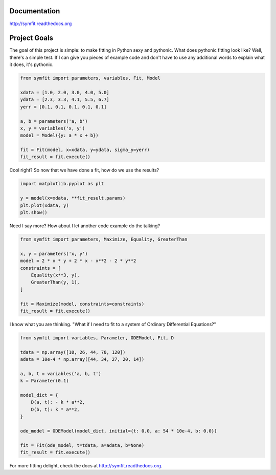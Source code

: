 .. image:: https://zenodo.org/badge/24005390.svg
   :target: https://zenodo.org/badge/latestdoi/24005390

Documentation
=============
http://symfit.readthedocs.org

Project Goals
=============

The goal of this project is simple: to make fitting in Python sexy and pythonic.
What does pythonic fitting look like? Well, there's a simple test. If I can
give you pieces of example code and don't have to use any additional words to
explain what it does, it's pythonic.

.. code-block:: python

  from symfit import parameters, variables, Fit, Model
   
  xdata = [1.0, 2.0, 3.0, 4.0, 5.0]
  ydata = [2.3, 3.3, 4.1, 5.5, 6.7]
  yerr = [0.1, 0.1, 0.1, 0.1, 0.1]
  
  a, b = parameters('a, b')
  x, y = variables('x, y')
  model = Model({y: a * x + b})
  
  fit = Fit(model, x=xdata, y=ydata, sigma_y=yerr)
  fit_result = fit.execute()

Cool right? So now that we have done a fit, how do we use the results?

.. code-block:: python

  import matplotlib.pyplot as plt
  
  y = model(x=xdata, **fit_result.params)
  plt.plot(xdata, y)
  plt.show()

.. figure:: http://symfit.readthedocs.org/en/latest/_images/linear_model_fit.png
  :width: 600px
  :alt: Linear Fit

Need I say more? How about I let another code example do the talking?

.. code-block:: python

  from symfit import parameters, Maximize, Equality, GreaterThan
  
  x, y = parameters('x, y')
  model = 2 * x * y + 2 * x - x**2 - 2 * y**2
  constraints = [
      Equality(x**3, y),
      GreaterThan(y, 1),
  ]
  
  fit = Maximize(model, constraints=constraints)
  fit_result = fit.execute()

I know what you are thinking. "What if I need to fit to a system of Ordinary Differential Equations?"

.. code-block:: python

  from symfit import variables, Parameter, ODEModel, Fit, D
  
  tdata = np.array([10, 26, 44, 70, 120])
  adata = 10e-4 * np.array([44, 34, 27, 20, 14])
          
  a, b, t = variables('a, b, t')
  k = Parameter(0.1)
  
  model_dict = {
      D(a, t): - k * a**2,
      D(b, t): k * a**2,
  }
  
  ode_model = ODEModel(model_dict, initial={t: 0.0, a: 54 * 10e-4, b: 0.0})
  
  fit = Fit(ode_model, t=tdata, a=adata, b=None)
  fit_result = fit.execute()

For more fitting delight, check the docs at http://symfit.readthedocs.org.
